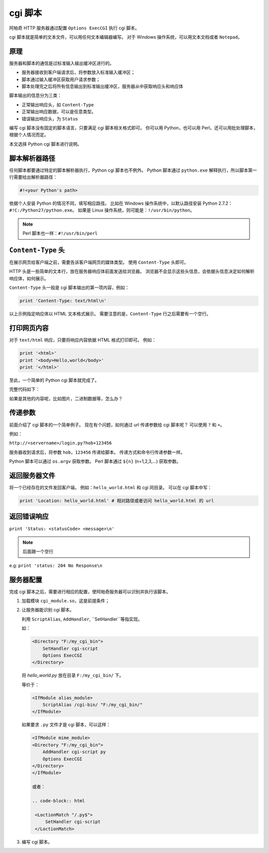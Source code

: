 cgi 脚本
========

阿帕奇 HTTP 服务器通过配置 ``Options ExecCGI`` 执行 cgi 脚本。

cgi 脚本就是简单的文本文件，可以用任何文本编辑器编写。
对于 Windows 操作系统，可以用文本文档或者 ``Notepad``。

原理
----

服务器和脚本的通信是过标准输入输出缓冲区进行的。

* 服务器接收到客户端请求后，将参数放入标准输入缓冲区；
* 脚本通过输入缓冲区获取用户请求参数；
* 脚本处理完之后将所有信息输出到标准输出缓冲区，服务器从中获取响应头和响应体
  
脚本输出的信息分为三类：

* 正常输出响应头，如 ``Content-Type``
* 正常输出响应数据，可以是任意类型。
* 错误输出响应头，为 ``Status``

编写 cgi 脚本没有固定的脚本语言，只要满足 cgi 脚本相关格式即可。
你可以用 Python，也可以用 Perl，还可以用批处理脚本，根据个人情况而定。

本文选择 Python cgi 脚本进行说明。

脚本解析器路径
--------------

任何脚本都要通过特定的脚本解析器执行，Python cgi 脚本也不例外。
Python 脚本通过 ``python.exe`` 解释执行，所以脚本第一行需要给出解析器路径：

.. code-block:: python

 #!<your Python's path>

依据个人安装 Python 的情况不同，填写相应路径。
比如在 Windows 操作系统中，以默认路径安装 Python 2.7.2：``#!C:/Python27/python.exe``。
如果是 Linux 操作系统，则可能是：``!/usr/bin/python``。

.. note:: Perl 脚本也一样：``#!/usr/bin/perl``

``Content-Type`` 头
-------------------

在展示网页给客户端之前，需要告诉客户端网页的媒体类型。
使用 ``Content-Type`` 头即可。

HTTP 头是一些简单的文本行，放在服务器响应体前面发送给浏览器。
浏览器不会显示这些头信息，会依据头信息决定如何解析响应体，如何展示。

``Content-Type`` 头一般是 cgi 脚本输出的第一项内容，例如：

.. code-block:: python
 
 print 'Content-Type: text/html\n'

以上示例指定响应体以 HTML 文本格式展示。
需要注意的是，``Content-Type`` 行之后需要有一个空行。

打印网页内容
------------

对于 ``text/html`` 响应，只要将响应内容依据 HTML 格式打印即可。
例如：

.. code-block:: python

 print '<html>'
 print '<body>Hello,world</body>'
 print '</html>'

至此，一个简单的 Python cgi 脚本就完成了。

完整代码如下：

.. code-block:: python
 :linenos:

 #!C:/Python27/python.exe

 print 'Content-Type: text/html\n'
 print '<html>'
 print '<body>Hello,world</body>'
 print '</html>'

如果是其他的内容呢，比如图片，二进制数据等，怎么办？

传递参数
--------

前面介绍了 cgi 脚本的一个简单例子。
现在有个问题，如何通过 url 传递参数给 cgi 脚本呢？
可以使用 ``?`` 和 ``+``。

例如：

``http://<servername>/login.py?hob+123456``

服务器收到请求后，将参数 ``hob``，``123456`` 传递给脚本。
传递方式和命令行传递参数一样。

Python 脚本可以通过 ``os.argv`` 获取参数。
Perl 脚本通过 ``${n}`` (n=1,2,3,...) 获取参数。 

返回服务器文件
--------------

将一个已经存在的文件发回客户端，
例如：``hello_world.html`` 和 cgi 同目录。
可以在 cgi 脚本中写：

.. code-block:: python
 
 print 'Location: hello_world.html' # 相对路径或者访问 hello_world.html 的 url

返回错误响应
------------

``print 'Status: <statusCode> <message>\n'``

.. note:: 后面跟一个空行

e.g: ``print 'status: 204 No Response\n``

服务器配置
----------

完成 cgi 脚本之后，需要进行相应的配置，使阿帕奇服务器可以识别并执行该脚本。

1. 加载模块 ``cgi_module.so``，这是前提条件；
2. 让服务器能识别 cgi 脚本。
   
   利用 ``ScriptAlias``, ``AddHandler``, ``SetHandler``等指实现。   

   如：

   .. code-block:: html

    <Directory "F:/my_cgi_bin">
        SetHandler cgi-script
        Options ExecCGI
    </Directory>

   将 `hello_world.py` 放在目录 ``F:/my_cgi_bin/`` 下。

   等价于：

   .. code-block:: html

    <IfModule alias_module>
        ScriptAlias /cgi-bin/ "F:/my_cgi_bin/"
    </IfModule>

   如果要求 ``.py`` 文件才是 cgi 脚本，可以这样：
   
   .. code-block:: html

    <IfModule mime_module>
    <Directory "F:/my_cgi_bin">
        AddHandler cgi-script py
        Options ExecCGI
    </Directory>
    </IfModule>

    或者：

    .. code-block:: html

     <LoctionMatch "/.py$">
         SetHandler cgi-script
     </LoctionMatch>
     
3. 编写 cgi 脚本。

